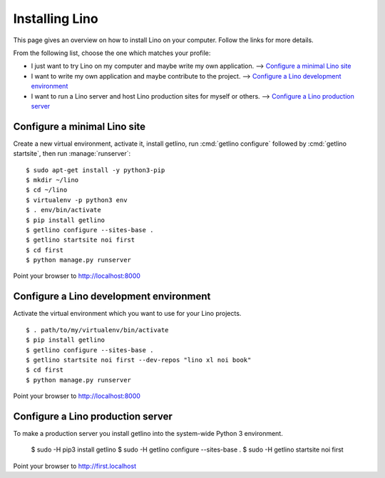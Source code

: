 ===============
Installing Lino
===============

This page gives an overview on how to install Lino on your computer. Follow the
links for more details.

From the following list, choose the one which matches your profile:

- I just want to try Lino on my computer and maybe  write my own application.
  --> `Configure a minimal Lino site`_

- I want to write my own application and maybe contribute to the project.
  --> `Configure a Lino development environment`_

- I want to run a Lino server and host Lino production sites for myself or
  others. --> `Configure a Lino production server`_


Configure a minimal Lino site
=============================

Create a new virtual environment, activate it, install getlino, run
:cmd:`getlino configure` followed by :cmd:`getlino startsite`, then run
:manage:`runserver`::

  $ sudo apt-get install -y python3-pip
  $ mkdir ~/lino
  $ cd ~/lino
  $ virtualenv -p python3 env
  $ . env/bin/activate
  $ pip install getlino
  $ getlino configure --sites-base .
  $ getlino startsite noi first
  $ cd first
  $ python manage.py runserver

Point your browser to http://localhost:8000


Configure a Lino development environment
========================================

Activate the virtual environment which you want to use for your Lino projects.

::

  $ . path/to/my/virtualenv/bin/activate
  $ pip install getlino
  $ getlino configure --sites-base .
  $ getlino startsite noi first --dev-repos "lino xl noi book"
  $ cd first
  $ python manage.py runserver

Point your browser to http://localhost:8000

Configure a Lino production server
==================================

To make a production server you install getlino into the system-wide Python 3
environment.

   $ sudo -H pip3 install getlino
   $ sudo -H getlino configure --sites-base .
   $ sudo -H getlino startsite noi first

Point your browser to http://first.localhost
